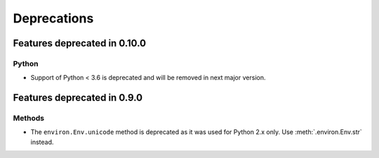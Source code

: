 ============
Deprecations
============

Features deprecated in 0.10.0
=============================

Python
------

* Support of Python < 3.6 is deprecated and will be removed
  in next major version.


Features deprecated in 0.9.0
============================

Methods
-------

* The ``environ.Env.unicode`` method is deprecated as it was used
  for Python 2.x only. Use :meth:`.environ.Env.str` instead.
